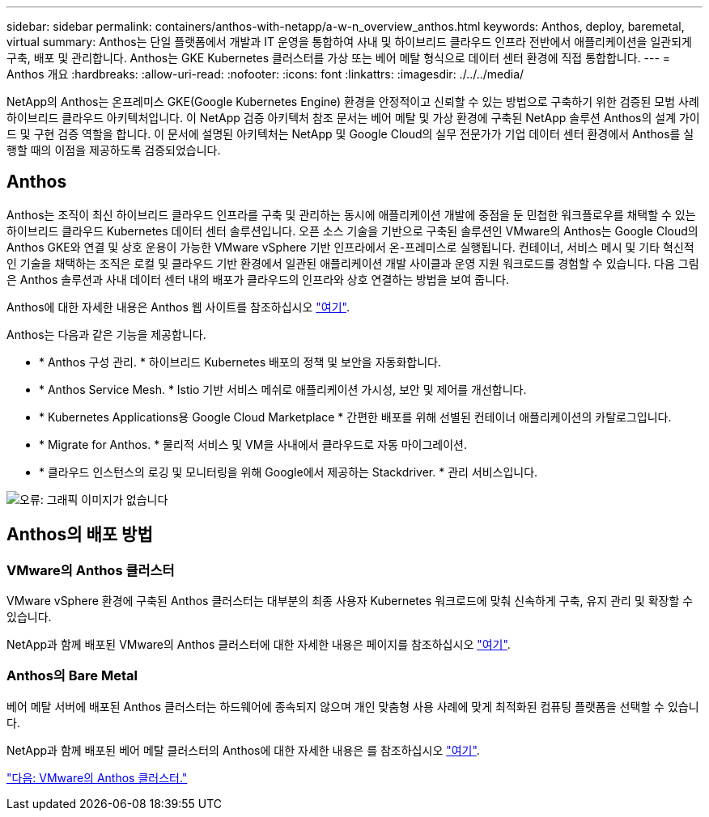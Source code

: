 ---
sidebar: sidebar 
permalink: containers/anthos-with-netapp/a-w-n_overview_anthos.html 
keywords: Anthos, deploy, baremetal, virtual 
summary: Anthos는 단일 플랫폼에서 개발과 IT 운영을 통합하여 사내 및 하이브리드 클라우드 인프라 전반에서 애플리케이션을 일관되게 구축, 배포 및 관리합니다. Anthos는 GKE Kubernetes 클러스터를 가상 또는 베어 메탈 형식으로 데이터 센터 환경에 직접 통합합니다. 
---
= Anthos 개요
:hardbreaks:
:allow-uri-read: 
:nofooter: 
:icons: font
:linkattrs: 
:imagesdir: ./../../media/


NetApp의 Anthos는 온프레미스 GKE(Google Kubernetes Engine) 환경을 안정적이고 신뢰할 수 있는 방법으로 구축하기 위한 검증된 모범 사례 하이브리드 클라우드 아키텍처입니다. 이 NetApp 검증 아키텍처 참조 문서는 베어 메탈 및 가상 환경에 구축된 NetApp 솔루션 Anthos의 설계 가이드 및 구현 검증 역할을 합니다. 이 문서에 설명된 아키텍처는 NetApp 및 Google Cloud의 실무 전문가가 기업 데이터 센터 환경에서 Anthos를 실행할 때의 이점을 제공하도록 검증되었습니다.



== Anthos

Anthos는 조직이 최신 하이브리드 클라우드 인프라를 구축 및 관리하는 동시에 애플리케이션 개발에 중점을 둔 민첩한 워크플로우를 채택할 수 있는 하이브리드 클라우드 Kubernetes 데이터 센터 솔루션입니다. 오픈 소스 기술을 기반으로 구축된 솔루션인 VMware의 Anthos는 Google Cloud의 Anthos GKE와 연결 및 상호 운용이 가능한 VMware vSphere 기반 인프라에서 온-프레미스로 실행됩니다. 컨테이너, 서비스 메시 및 기타 혁신적인 기술을 채택하는 조직은 로컬 및 클라우드 기반 환경에서 일관된 애플리케이션 개발 사이클과 운영 지원 워크로드를 경험할 수 있습니다. 다음 그림은 Anthos 솔루션과 사내 데이터 센터 내의 배포가 클라우드의 인프라와 상호 연결하는 방법을 보여 줍니다.

Anthos에 대한 자세한 내용은 Anthos 웹 사이트를 참조하십시오 https://https://cloud.google.com/anthos/["여기"^].

Anthos는 다음과 같은 기능을 제공합니다.

* * Anthos 구성 관리. * 하이브리드 Kubernetes 배포의 정책 및 보안을 자동화합니다.
* * Anthos Service Mesh. * Istio 기반 서비스 메쉬로 애플리케이션 가시성, 보안 및 제어를 개선합니다.
* * Kubernetes Applications용 Google Cloud Marketplace * 간편한 배포를 위해 선별된 컨테이너 애플리케이션의 카탈로그입니다.
* * Migrate for Anthos. * 물리적 서비스 및 VM을 사내에서 클라우드로 자동 마이그레이션.
* * 클라우드 인스턴스의 로깅 및 모니터링을 위해 Google에서 제공하는 Stackdriver. * 관리 서비스입니다.


image:a-w-n_anthos_architecture.png["오류: 그래픽 이미지가 없습니다"]



== Anthos의 배포 방법



=== VMware의 Anthos 클러스터

VMware vSphere 환경에 구축된 Anthos 클러스터는 대부분의 최종 사용자 Kubernetes 워크로드에 맞춰 신속하게 구축, 유지 관리 및 확장할 수 있습니다.

NetApp과 함께 배포된 VMware의 Anthos 클러스터에 대한 자세한 내용은 페이지를 참조하십시오 link:a-w-n_anthos_VMW.html["여기"^].



=== Anthos의 Bare Metal

베어 메탈 서버에 배포된 Anthos 클러스터는 하드웨어에 종속되지 않으며 개인 맞춤형 사용 사례에 맞게 최적화된 컴퓨팅 플랫폼을 선택할 수 있습니다.

NetApp과 함께 배포된 베어 메탈 클러스터의 Anthos에 대한 자세한 내용은 를 참조하십시오 link:a-w-n_anthos_BM.html["여기"^].

link:a-w-n_anthos_VMW.html["다음: VMware의 Anthos 클러스터."]
